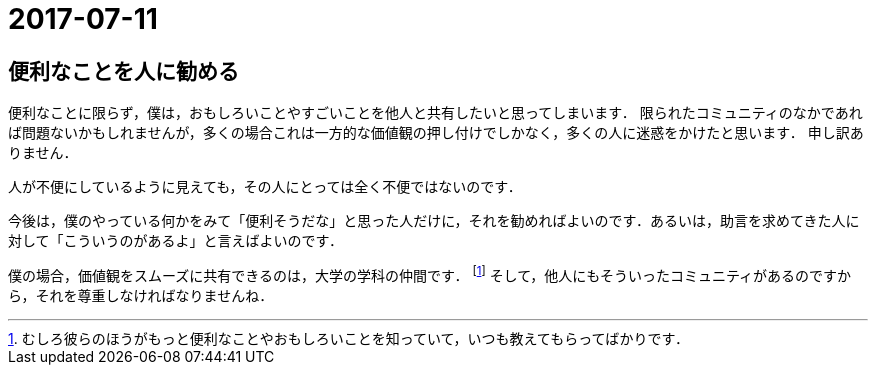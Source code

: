 2017-07-11
==========

== 便利なことを人に勧める

便利なことに限らず，僕は，おもしろいことやすごいことを他人と共有したいと思ってしまいます．
限られたコミュニティのなかであれば問題ないかもしれませんが，多くの場合これは一方的な価値観の押し付けでしかなく，多くの人に迷惑をかけたと思います．
申し訳ありません．

人が不便にしているように見えても，その人にとっては全く不便ではないのです．

今後は，僕のやっている何かをみて「便利そうだな」と思った人だけに，それを勧めればよいのです．あるいは，助言を求めてきた人に対して「こういうのがあるよ」と言えばよいのです．

僕の場合，価値観をスムーズに共有できるのは，大学の学科の仲間です．
footnote:[むしろ彼らのほうがもっと便利なことやおもしろいことを知っていて，いつも教えてもらってばかりです．]
そして，他人にもそういったコミュニティがあるのですから，それを尊重しなければなりませんね．
